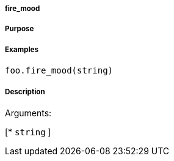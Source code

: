 

===== fire_mood



===== Purpose





===== Examples


[source,java]
----
foo.fire_mood(string)
----


===== Description




Arguments:

[* `string`
]

